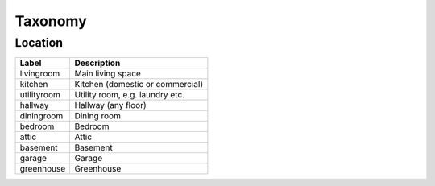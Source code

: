 Taxonomy
========

Location
--------

.. list-table:: 
   :widths: auto
   :header-rows: 1

   * - Label
     - Description
   * - livingroom
     - Main living space
   * - kitchen
     - Kitchen (domestic or commercial)
   * - utilityroom
     - Utility room, e.g. laundry etc.
   * - hallway
     - Hallway (any floor)
   * - diningroom
     - Dining room
   * - bedroom
     - Bedroom
   * - attic
     - Attic
   * - basement
     - Basement
   * - garage
     - Garage
   * - greenhouse
     - Greenhouse
